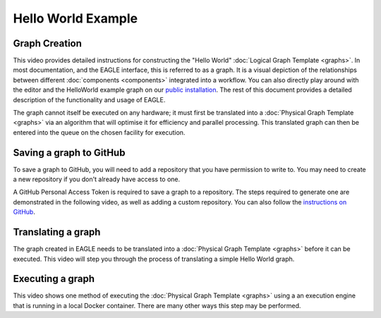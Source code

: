 Hello World Example
===================

Graph Creation
--------------

This video provides detailed instructions for constructing the "Hello World" :doc:`Logical Graph Template <graphs>`. In most documentation, and the EAGLE interface, this is referred to as a graph. It is a visual depiction of the relationships between different :doc:`components <components>` integrated into a workflow. You can also directly play around with the editor and the HelloWorld example graph on our `public installation <https://eagle.icrar.org/?service=GitHub&repository=ICRAR/EAGLE-graph-repo&branch=master&path=examples&filename=HelloWorld-simple.graph>`_. The rest of this document provides a detailed description of the functionality and usage of EAGLE.


.. raw:: html
    :file: _static/helloWorld_creation_video.html

The graph cannot itself be executed on any hardware; it must first be translated into a :doc:`Physical Graph Template <graphs>` via an algorithm that will optimise it for efficiency and parallel processing. This translated graph can then be entered into the queue on the chosen facility for execution.

Saving a graph to GitHub
------------------------

To save a graph to GitHub, you will need to add a repository that you have permission to write to. You may need to create a new repository if you don't already have access to one.

A GitHub Personal Access Token is required to save a graph to a repository. The steps required to generate one are demonstrated in the following video, as well as adding a custom repository. You can also follow the `instructions on GitHub <https://docs.github.com/en/enterprise-server@3.4/authentication/keeping-your-account-and-data-secure/creating-a-personal-access-token>`_.

.. raw:: html
    :file: _static/helloWorld_save_graph.html

Translating a graph
-------------------

The graph created in EAGLE needs to be translated into a :doc:`Physical Graph Template <graphs>` before it can be executed. This video will step you through the process of translating a simple Hello World graph.

.. raw:: html
    :file: _static/helloWorld_translate_graph.html

Executing a graph
-----------------

This video shows one method of executing the :doc:`Physical Graph Template <graphs>` using a an execution engine that is running in a local Docker container. There are many other ways this step may be performed.

.. raw:: html
    :file: _static/helloWorld_execute_graph.html


